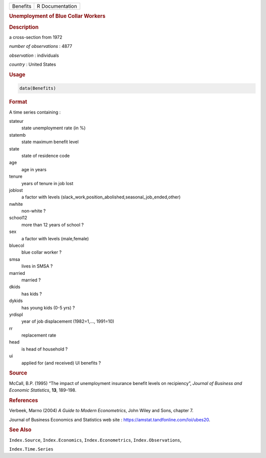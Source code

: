 .. container::

   ======== ===============
   Benefits R Documentation
   ======== ===============

   .. rubric:: Unemployment of Blue Collar Workers
      :name: Benefits

   .. rubric:: Description
      :name: description

   a cross-section from 1972

   *number of observations* : 4877

   *observation* : individuals

   *country* : United States

   .. rubric:: Usage
      :name: usage

   .. code:: R

      data(Benefits)

   .. rubric:: Format
      :name: format

   A time series containing :

   stateur
      state unemployment rate (in %)

   statemb
      state maximum benefit level

   state
      state of residence code

   age
      age in years

   tenure
      years of tenure in job lost

   joblost
      a factor with levels
      (slack_work,position_abolished,seasonal_job_ended,other)

   nwhite
      non-white ?

   school12
      more than 12 years of school ?

   sex
      a factor with levels (male,female)

   bluecol
      blue collar worker ?

   smsa
      lives in SMSA ?

   married
      married ?

   dkids
      has kids ?

   dykids
      has young kids (0-5 yrs) ?

   yrdispl
      year of job displacement (1982=1,..., 1991=10)

   rr
      replacement rate

   head
      is head of household ?

   ui
      applied for (and received) UI benefits ?

   .. rubric:: Source
      :name: source

   McCall, B.P. (1995) “The impact of unemployment insurance benefit
   levels on recipiency”, *Journal of Business and Economic Statistics*,
   **13**, 189–198.

   .. rubric:: References
      :name: references

   Verbeek, Marno (2004) *A Guide to Modern Econometrics*, John Wiley
   and Sons, chapter 7.

   Journal of Business Economics and Statistics web site :
   https://amstat.tandfonline.com/loi/ubes20.

   .. rubric:: See Also
      :name: see-also

   ``Index.Source``, ``Index.Economics``, ``Index.Econometrics``,
   ``Index.Observations``,

   ``Index.Time.Series``
